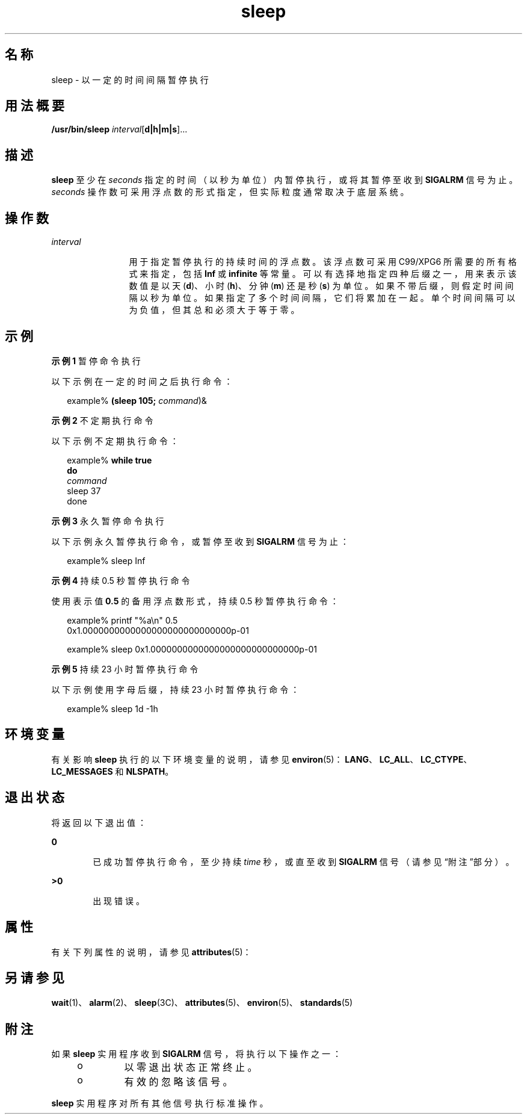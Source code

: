 '\" te
.\" Copyright (c) 2007, 2011, Oracle and/or its affiliates.All rights reserved.
.\" Copyright 1989 AT&T
.\" Portions Copyright (c) 1982-2007 AT&T Knowledge Ventures
.\" Copyright (c) 1992, X/Open Company Limited All Rights Reserved
.\" Sun Microsystems, Inc. gratefully acknowledges The Open Group for permission to reproduce portions of its copyrighted documentation.Original documentation from The Open Group can be obtained online at http://www.opengroup.org/bookstore/.
.\" The Institute of Electrical and Electronics Engineers and The Open Group, have given us permission to reprint portions of their documentation.In the following statement, the phrase "this text" refers to portions of the system documentation.Portions of this text are reprinted and reproduced in electronic form in the Sun OS Reference Manual, from IEEE Std 1003.1, 2004 Edition, Standard for Information Technology -- Portable Operating System Interface (POSIX), The Open Group Base Specifications Issue 6, Copyright (C) 2001-2004 by the Institute of Electrical and Electronics Engineers, Inc and The Open Group.In the event of any discrepancy between these versions and the original IEEE and The Open Group Standard, the original IEEE and The Open Group Standard is the referee document.The original Standard can be obtained online at http://www.opengroup.org/unix/online.html.This notice shall appear on any product containing this material. 
.TH sleep 1 "2011 年 7 月 28 日" "SunOS 5.11" "用户命令"
.SH 名称
sleep \- 以一定的时间间隔暂停执行
.SH 用法概要
.LP
.nf
\fB/usr/bin/sleep\fR \fIinterval\fR[\fBd|h|m|s\fR]...
.fi

.SH 描述
.sp
.LP
\fBsleep\fR 至少在 \fIseconds\fR 指定的时间（以秒为单位）内暂停执行，或将其暂停至收到 \fBSIGALRM\fR 信号为止。\fIseconds\fR 操作数可采用浮点数的形式指定，但实际粒度通常取决于底层系统。
.SH 操作数
.sp
.ne 2
.mk
.na
\fB\fIinterval\fR\fR
.ad
.RS 12n
.rt  
用于指定暂停执行的持续时间的浮点数。该浮点数可采用 C99/XPG6 所需要的所有格式来指定，包括 \fBInf\fR 或 \fBinfinite\fR 等常量。可以有选择地指定四种后缀之一，用来表示该数值是以天 (\fBd\fR)、小时 (\fBh\fR)、分钟 (\fBm\fR) 还是秒 (\fBs\fR) 为单位。如果不带后缀，则假定时间间隔以秒为单位。如果指定了多个时间间隔，它们将累加在一起。单个时间间隔可以为负值，但其总和必须大于等于零。
.RE

.SH 示例
.LP
\fB示例 1 \fR暂停命令执行
.sp
.LP
以下示例在一定的时间之后执行命令：

.sp
.in +2
.nf
example% \fB(sleep 105; \fIcommand\fR)&\fR
.fi
.in -2
.sp

.LP
\fB示例 2 \fR不定期执行命令
.sp
.LP
以下示例不定期执行命令：

.sp
.in +2
.nf
example% \fBwhile true
do
        \fIcommand\fR
        sleep 37
done\fR
.fi
.in -2
.sp

.LP
\fB示例 3 \fR永久暂停命令执行
.sp
.LP
以下示例永久暂停执行命令，或暂停至收到 \fBSIGALRM\fR 信号为止：

.sp
.in +2
.nf
example% sleep Inf
.fi
.in -2
.sp

.LP
\fB示例 4 \fR持续 0.5 秒暂停执行命令
.sp
.LP
使用表示值 \fB0.5\fR 的备用浮点数形式，持续 0.5 秒暂停执行命令：

.sp
.in +2
.nf
example% printf "%a\en" 0.5
0x1.0000000000000000000000000000p-01
.fi
.in -2
.sp

.sp
.in +2
.nf
example% sleep 0x1.0000000000000000000000000000p-01
.fi
.in -2
.sp

.LP
\fB示例 5 \fR持续 23 小时暂停执行命令
.sp
.LP
以下示例使用字母后缀，持续 23 小时暂停执行命令：

.sp
.in +2
.nf
example% sleep 1d -1h
.fi
.in -2
.sp

.SH 环境变量
.sp
.LP
有关影响 \fBsleep\fR 执行的以下环境变量的说明，请参见 \fBenviron\fR(5)：\fBLANG\fR、\fBLC_ALL\fR、\fBLC_CTYPE\fR、\fBLC_MESSAGES\fR 和 \fBNLSPATH\fR。
.SH 退出状态
.sp
.LP
将返回以下退出值：
.sp
.ne 2
.mk
.na
\fB\fB0\fR\fR
.ad
.RS 6n
.rt  
已成功暂停执行命令，至少持续 \fItime\fR 秒，或直至收到 \fBSIGALRM\fR 信号（请参见“附注”部分）。
.RE

.sp
.ne 2
.mk
.na
\fB\fB>0\fR\fR
.ad
.RS 6n
.rt  
出现错误。
.RE

.SH 属性
.sp
.LP
有关下列属性的说明，请参见 \fBattributes\fR(5)：
.sp

.sp
.TS
tab() box;
cw(2.75i) |cw(2.75i) 
lw(2.75i) |lw(2.75i) 
.
属性类型属性值
_
可用性system/core-os
_
接口稳定性Committed（已确定）
_
标准请参见 \fBstandards\fR(5)。
.TE

.SH 另请参见
.sp
.LP
\fBwait\fR(1)、\fBalarm\fR(2)、\fBsleep\fR(3C)、\fBattributes\fR(5)、\fBenviron\fR(5)、\fBstandards\fR(5)
.SH 附注
.sp
.LP
如果 \fBsleep\fR 实用程序收到 \fBSIGALRM\fR 信号，将执行以下操作之一：
.RS +4
.TP
.ie t \(bu
.el o
以零退出状态正常终止。
.RE
.RS +4
.TP
.ie t \(bu
.el o
有效的忽略该信号。
.RE
.sp
.LP
\fBsleep\fR 实用程序对所有其他信号执行标准操作。
